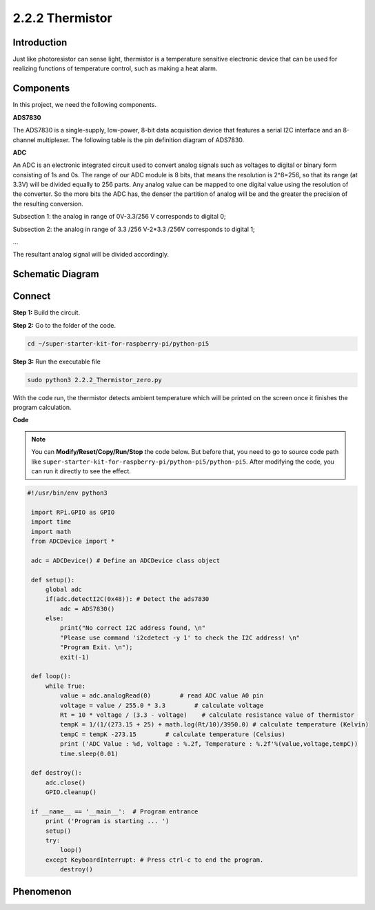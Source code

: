 .. _2.2.2_py_pi5:

2.2.2 Thermistor
================

Introduction
------------

Just like photoresistor can sense light, thermistor is a temperature
sensitive electronic device that can be used for realizing functions of
temperature control, such as making a heat alarm.

Components
------------------------------

In this project, we need the following components. 

.. image:: ../python_pi5/img/list/2.2.2_thermistor_list.png

**ADS7830**

The ADS7830 is a single-supply, low-power, 8-bit data acquisition device that features a serial I2C interface and an 8-channel multiplexer. The following table is the pin definition diagram of ADS7830.

.. image:: ./img/ADS7830_Module.png

**ADC**

An ADC is an electronic integrated circuit used to convert analog signals such as voltages to digital or
binary form consisting of 1s and 0s. The range of our ADC module is 8 bits, that means the resolution is
2^8=256, so that its range (at 3.3V) will be divided equally to 256 parts.
Any analog value can be mapped to one digital value using the resolution of the converter. So the more bits
the ADC has, the denser the partition of analog will be and the greater the precision of the resulting conversion.

.. image:: ./img/ADC_S.png

Subsection 1: the analog in range of 0V-3.3/256 V corresponds to digital 0;

Subsection 2: the analog in range of 3.3 /256 V-2*3.3 /256V corresponds to digital 1;

…

The resultant analog signal will be divided accordingly.


Schematic Diagram
-----------------

.. image:: ../python_pi5/img/schematic/2.2.2_thermistor_schematic_1.png

Connect
-----------------------

**Step 1:** Build the circuit.

.. image:: ../python_pi5/img/connect/2.2.2.png

**Step 2:** Go to the folder of the code.

.. raw:: html

   <run></run>

.. code-block:: 

    cd ~/super-starter-kit-for-raspberry-pi/python-pi5

**Step 3:** Run the executable file

.. raw:: html

   <run></run>

.. code-block:: 

    sudo python3 2.2.2_Thermistor_zero.py

With the code run, the thermistor detects ambient temperature which will
be printed on the screen once it finishes the program calculation.

**Code**

.. note::

    You can **Modify/Reset/Copy/Run/Stop** the code below. But before that, you need to go to  source code path like ``super-starter-kit-for-raspberry-pi/python-pi5/python-pi5``. After modifying the code, you can run it directly to see the effect.


.. raw:: html

    <run></run>

.. code-block:: python

   #!/usr/bin/env python3

    import RPi.GPIO as GPIO
    import time
    import math
    from ADCDevice import *

    adc = ADCDevice() # Define an ADCDevice class object

    def setup():
        global adc
        if(adc.detectI2C(0x48)): # Detect the ads7830
            adc = ADS7830()
        else:
            print("No correct I2C address found, \n"
            "Please use command 'i2cdetect -y 1' to check the I2C address! \n"
            "Program Exit. \n");
            exit(-1)
        
    def loop():
        while True:
            value = adc.analogRead(0)        # read ADC value A0 pin
            voltage = value / 255.0 * 3.3        # calculate voltage
            Rt = 10 * voltage / (3.3 - voltage)    # calculate resistance value of thermistor
            tempK = 1/(1/(273.15 + 25) + math.log(Rt/10)/3950.0) # calculate temperature (Kelvin)
            tempC = tempK -273.15        # calculate temperature (Celsius)
            print ('ADC Value : %d, Voltage : %.2f, Temperature : %.2f'%(value,voltage,tempC))
            time.sleep(0.01)

    def destroy():
        adc.close()
        GPIO.cleanup()
    
    if __name__ == '__main__':  # Program entrance
        print ('Program is starting ... ')
        setup()
        try:
            loop()
        except KeyboardInterrupt: # Press ctrl-c to end the program.
            destroy()

**Phenomenon**
---------------
.. image:: ../img/phenomenon/222.jpg
    :width: 800
    :align: center

